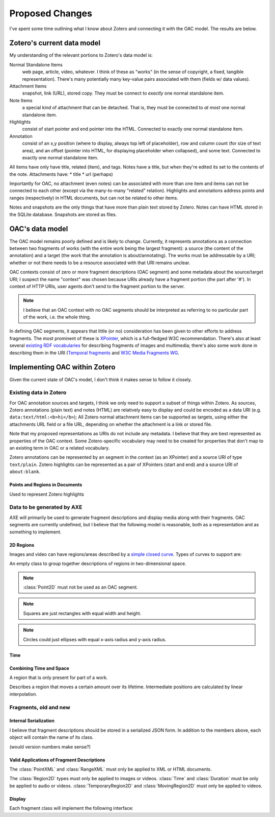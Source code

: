 ****************
Proposed Changes
****************

I've spent some time outlining what I know about Zotero and connecting
it with the OAC model. The results are below.


Zotero's current data model
===========================

My understanding of the relevant portions to Zotero's data model is:

Normal Standalone Items
  web page, article, video, whatever. I think of these as "works" (in
  the sense of copyright, a fixed, tangible representation). There's
  many potentially many key-value pairs associated with them (fields
  w/ data values).

Attachment Items
  snapshot, link (URL), stored copy. They must be connect to *exactly*
  one normal standalone item.

Note Items
  a special kind of attachment that can be detached. That is, they
  must be connected to *at most* one normal standalone item.

Highlights
  consist of start pointer and end pointer into the HTML. Connected to
  exactly one normal standalone item.


Annotation
  consist of an x,y position (where to display, always top left of
  placeholder),  row and column count (for size of text area), and an
  offset (pointer into HTML, for displaying placeholder when
  collapsed), and some text. Connected to exactly one normal
  standalone item.

All items have only have title, related (item), and tags. Notes have a
title, but when they're edited its set to the contents of the
note. Attachments have:
* title
* url (perhaps)

Importantly for OAC, no attachment (even notes) can be associated with
more than one item and items can not be connected to each other
(except via the many-to-many "related" relation). Highlights and
annotations address points and ranges (respectively) in HTML
documents, but can not be related to other items.

Notes and snapshots are the only things that have more than plain text
stored by Zotero. Notes can have HTML stored in the SQLite
database. Snapshots are stored as files.


OAC's data model
================

The OAC model remains poorly defined and is likely to
change. Currently, it represents annotations as a connection between
two fragments of works (with the entire work being the largest
fragment): a source (the content of the annotation) and a target
(the work that the annotation is about/annotating). The works must be
addressable by a URI; whether or not  there needs to be a resource
associated with that URI remains unclear.

OAC contexts consist of zero or more fragment descriptions (OAC
segment) and some metadata about the source/target URI; I suspect the
name "context" was chosen because URIs already have a fragment portion
(the part after '#'). In context of HTTP URIs, user agents don't send
to the fragment portion to the server.

.. note:: I believe that an OAC context with no OAC segments should be
  interpreted as referring to no particular part of the work, i.e. the
  whole thing.

In defining OAC segments, it appears that little (or no) consideration
has been given to other efforts to address fragments. The most
prominent of these is `XPointer
<http://www.w3.org/TR/2002/PR-xptr-framework-20021113/>`_, which is a
full-fledged W3C recommendation. There's also at least several
`existing RDF vocabularies <http://esw.w3.org/topic/W3PhotoVocabs>`_
for describing fragments of images and multimedia; there's also some
work done in describing them in the URI (`Temporal fragments
<http://annodex.net/TR/draft-pfeiffer-temporal-fragments-03.html>`_ and
`W3C Media Fragments WG <http://www.w3.org/2008/WebVideo/Fragments/>`_.


Implementing OAC within Zotero
==============================

Given the current state of OAC's model, I don't think it makes sense
to follow it closely.


Existing data in Zotero
-----------------------

For OAC annotation sources and targets, I think we only need to
support a subset of things within Zotero. As sources, Zotero
annotations (plain text) and notes (HTML) are relatively easy to
display and could be encoded as a data URI
(e.g. ``data:text/html:<b>hi</b>``); All Zotero normal attachment items
can be supported as targets, using either the attachments URL field or
a file URL, depending on whether the attachment is a link or stored
file.

Note that my proposed representations as URIs do not include any
metadata. I believe that they are best represented as properties of
the OAC context. Some Zotero-specific vocabulary may need to be
created for properties that don't map to an existing term in OAC or a
related vocabulary.

Zotero annotations can be represented by an segment in the context (as
an XPointer) and a source URI of type ``text/plain``. Zotero highlights can be
represented as a pair of XPointers (start and end) and a source URI of
``about:blank``.


Points and Regions in Documents
^^^^^^^^^^^^^^^^^^^^^^^^^^^^^^^

.. ctype:: XPointer

  A string containing a valid XPointer description.

  Used to represent Zotero annotations.

.. class:: RangeXML

  Used to represent Zotero highlights

  .. cmember:: XPointer start

  .. cmember:: XPointer end


Data to be generated by AXE
---------------------------

AXE will primarily be used to generate fragment descriptions and
display media along with their fragments. OAC segments are currently
undefined, but I believe that the following model is reasonable, both
as a representation and as something to implement.


2D Regions
^^^^^^^^^^

Images and video can have regions/areas described by
a `simple closed curve
<http://www.mathwords.com/s/simple_closed_curve.htm>`_. Types of curves
to support are:

.. ctype:: Array

  An ordered list

.. ctype:: NonNegFloat

  A non-negative binary64 IEEE 754 floating point number, i.e. 0 or greater.

.. ctype:: PosFloat

  A positive binary64 IEEE 754 floating point number, i.e. 1 or
  greater.

.. class:: Region2D

  An empty class to group together descriptions of regions in
  two-dimensional space.

.. class:: Point2D

  .. cmember:: NonNegFloat x

    The x-axis coordinate, in pixels.

  .. cmember:: NonNegFloat y

    The y-axis coordinate, in pixels.

.. note:: :class:`Point2D` must not be used as an OAC segment.

.. class:: Rectangle : Region2D

  .. cmember:: Point2D topLeft

    The point with the top-left coordinate of the square,
    i.e. smallest x-axis and y-axis coordinates.

  .. cmember:: PosFloat width, in pixels.

  .. cmember:: PosFloat height, in pixels.

.. note:: Squares are just rectangles with equal width and height.

.. class:: Circle : Region2D

  .. cmember:: Point2D center

    The center of the circle.

  .. cmember:: PosFloat rx

    The radius of the circle, in pixels.

.. class:: Ellipse : Region2D

  .. cmember:: Point2D center

    The center of the ellipse.

  .. cmember:: PosFloat rx

    The x-axis radius of the ellipse, in pixels.

  .. cmember:: PosFloat ry

    The y-axis radius of the ellipse, in pixels.

.. note:: Circles could just ellipses with equal x-axis radius and
  y-axis radius.

.. class:: Polygon : Region2D

  .. cmember:: Array points

    The points of the polygon's vertices. Must have at least three
    elements. All elements must be distinct and of type :ctype:`Point2D`.

    The sides of the polygon are formed by adjacent points in the
    array. A pair of points  are adjacent to one another if they are
    at positions x and x+1 in the array, or they are the first and
    last elements. No side should intersect any other side.



Time
^^^^^

.. class:: Time

  .. cmember:: NonNegFloat t

    Number of seconds from the beginning of the work.

.. class:: Duration

    .. cmember:: Time begin

    .. cmember:: Time end


Combining Time and Space
^^^^^^^^^^^^^^^^^^^^^^^^

.. ctype:: Float

  A binary64 IEEE 754 floating point number.

.. class:: TemporaryRegion2D

  A region that is only present for part of a work.

  .. cmember:: Duration lifetime

  .. cmember:: Region2D region

.. class:: MovingRegion2D

  Describes a region that moves a certain amount over its
  lifetime. Intermediate positions are calculated by linear interpolation.

  .. cmember:: TemporaryRegion2D tempRegion

    The region to move over its lifetime.

  .. cmember:: Float changeX

  .. cmember:: Float changeY


Fragments, old and new
----------------------


Internal Serialization
^^^^^^^^^^^^^^^^^^^^^^
I believe that fragment descriptions should be stored in a serialized
JSON form. In addition to the members above, each object will contain
the name of its class.

(would version numbers make sense?)


Valid Applications of Fragment Descriptions
^^^^^^^^^^^^^^^^^^^^^^^^^^^^^^^^^^^^^^^^^^^

The :class:`PointXML` and :class:`RangeXML` must only be applied to
XML or HTML documents.

The :class:`Region2D` types must only be applied to images or
videos. :class:`Time` and :class:`Duration` must be only be applied to
audio or videos. :class:`TemporaryRegion2D` and
:class:`MovingRegion2D` must only be applied to videos.


Display
^^^^^^^

Each fragment class will implement the following interface:

.. class:: Fragment

  .. method:: show()

  .. method:: hide()

  .. method:: display(source)
